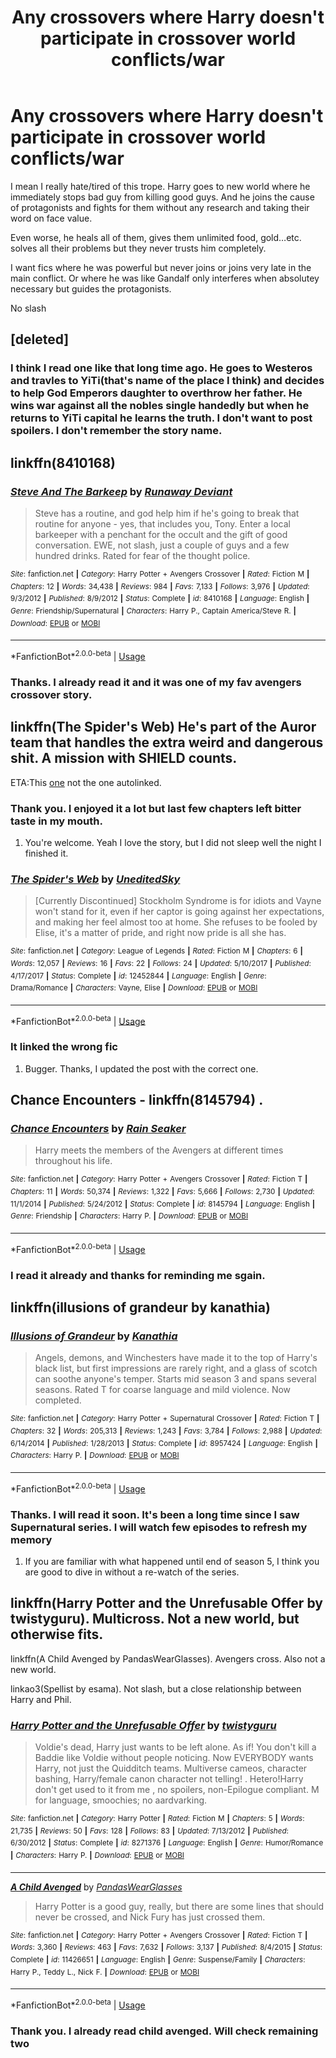 #+TITLE: Any crossovers where Harry doesn't participate in crossover world conflicts/war

* Any crossovers where Harry doesn't participate in crossover world conflicts/war
:PROPERTIES:
:Author: kprasad13
:Score: 9
:DateUnix: 1589389135.0
:DateShort: 2020-May-13
:FlairText: Request
:END:
I mean I really hate/tired of this trope. Harry goes to new world where he immediately stops bad guy from killing good guys. And he joins the cause of protagonists and fights for them without any research and taking their word on face value.

Even worse, he heals all of them, gives them unlimited food, gold...etc. solves all their problems but they never trusts him completely.

I want fics where he was powerful but never joins or joins very late in the main conflict. Or where he was like Gandalf only interferes when absolutey necessary but guides the protagonists.

No slash


** [deleted]
:PROPERTIES:
:Score: 13
:DateUnix: 1589402924.0
:DateShort: 2020-May-14
:END:

*** I think I read one like that long time ago. He goes to Westeros and travles to YiTi(that's name of the place I think) and decides to help God Emperors daughter to overthrow her father. He wins war against all the nobles single handedly but when he returns to YiTi capital he learns the truth. I don't want to post spoilers. I don't remember the story name.
:PROPERTIES:
:Author: kprasad13
:Score: 1
:DateUnix: 1589473744.0
:DateShort: 2020-May-14
:END:


** linkffn(8410168)
:PROPERTIES:
:Author: Delnarzok
:Score: 5
:DateUnix: 1589392845.0
:DateShort: 2020-May-13
:END:

*** [[https://www.fanfiction.net/s/8410168/1/][*/Steve And The Barkeep/*]] by [[https://www.fanfiction.net/u/1543518/Runaway-Deviant][/Runaway Deviant/]]

#+begin_quote
  Steve has a routine, and god help him if he's going to break that routine for anyone - yes, that includes you, Tony. Enter a local barkeeper with a penchant for the occult and the gift of good conversation. EWE, not slash, just a couple of guys and a few hundred drinks. Rated for fear of the thought police.
#+end_quote

^{/Site/:} ^{fanfiction.net} ^{*|*} ^{/Category/:} ^{Harry} ^{Potter} ^{+} ^{Avengers} ^{Crossover} ^{*|*} ^{/Rated/:} ^{Fiction} ^{M} ^{*|*} ^{/Chapters/:} ^{12} ^{*|*} ^{/Words/:} ^{34,438} ^{*|*} ^{/Reviews/:} ^{984} ^{*|*} ^{/Favs/:} ^{7,133} ^{*|*} ^{/Follows/:} ^{3,976} ^{*|*} ^{/Updated/:} ^{9/3/2012} ^{*|*} ^{/Published/:} ^{8/9/2012} ^{*|*} ^{/Status/:} ^{Complete} ^{*|*} ^{/id/:} ^{8410168} ^{*|*} ^{/Language/:} ^{English} ^{*|*} ^{/Genre/:} ^{Friendship/Supernatural} ^{*|*} ^{/Characters/:} ^{Harry} ^{P.,} ^{Captain} ^{America/Steve} ^{R.} ^{*|*} ^{/Download/:} ^{[[http://www.ff2ebook.com/old/ffn-bot/index.php?id=8410168&source=ff&filetype=epub][EPUB]]} ^{or} ^{[[http://www.ff2ebook.com/old/ffn-bot/index.php?id=8410168&source=ff&filetype=mobi][MOBI]]}

--------------

*FanfictionBot*^{2.0.0-beta} | [[https://github.com/tusing/reddit-ffn-bot/wiki/Usage][Usage]]
:PROPERTIES:
:Author: FanfictionBot
:Score: 2
:DateUnix: 1589392854.0
:DateShort: 2020-May-13
:END:


*** Thanks. I already read it and it was one of my fav avengers crossover story.
:PROPERTIES:
:Author: kprasad13
:Score: 1
:DateUnix: 1589473786.0
:DateShort: 2020-May-14
:END:


** linkffn(The Spider's Web) He's part of the Auror team that handles the extra weird and dangerous shit. A mission with SHIELD counts.

ETA:This [[https://www.fanfiction.net/s/11767791/1/The-Spider-s-Web][one]] not the one autolinked.
:PROPERTIES:
:Author: horrorshowjack
:Score: 2
:DateUnix: 1589401781.0
:DateShort: 2020-May-14
:END:

*** Thank you. I enjoyed it a lot but last few chapters left bitter taste in my mouth.
:PROPERTIES:
:Author: kprasad13
:Score: 2
:DateUnix: 1589473839.0
:DateShort: 2020-May-14
:END:

**** You're welcome. Yeah I love the story, but I did not sleep well the night I finished it.
:PROPERTIES:
:Author: horrorshowjack
:Score: 1
:DateUnix: 1589494834.0
:DateShort: 2020-May-15
:END:


*** [[https://www.fanfiction.net/s/12452844/1/][*/The Spider's Web/*]] by [[https://www.fanfiction.net/u/4803150/UneditedSky][/UneditedSky/]]

#+begin_quote
  [Currently Discontinued] Stockholm Syndrome is for idiots and Vayne won't stand for it, even if her captor is going against her expectations, and making her feel almost too at home. She refuses to be fooled by Elise, it's a matter of pride, and right now pride is all she has.
#+end_quote

^{/Site/:} ^{fanfiction.net} ^{*|*} ^{/Category/:} ^{League} ^{of} ^{Legends} ^{*|*} ^{/Rated/:} ^{Fiction} ^{M} ^{*|*} ^{/Chapters/:} ^{6} ^{*|*} ^{/Words/:} ^{12,057} ^{*|*} ^{/Reviews/:} ^{16} ^{*|*} ^{/Favs/:} ^{22} ^{*|*} ^{/Follows/:} ^{24} ^{*|*} ^{/Updated/:} ^{5/10/2017} ^{*|*} ^{/Published/:} ^{4/17/2017} ^{*|*} ^{/Status/:} ^{Complete} ^{*|*} ^{/id/:} ^{12452844} ^{*|*} ^{/Language/:} ^{English} ^{*|*} ^{/Genre/:} ^{Drama/Romance} ^{*|*} ^{/Characters/:} ^{Vayne,} ^{Elise} ^{*|*} ^{/Download/:} ^{[[http://www.ff2ebook.com/old/ffn-bot/index.php?id=12452844&source=ff&filetype=epub][EPUB]]} ^{or} ^{[[http://www.ff2ebook.com/old/ffn-bot/index.php?id=12452844&source=ff&filetype=mobi][MOBI]]}

--------------

*FanfictionBot*^{2.0.0-beta} | [[https://github.com/tusing/reddit-ffn-bot/wiki/Usage][Usage]]
:PROPERTIES:
:Author: FanfictionBot
:Score: 1
:DateUnix: 1589401820.0
:DateShort: 2020-May-14
:END:


*** It linked the wrong fic
:PROPERTIES:
:Author: themegaweirdthrow
:Score: 1
:DateUnix: 1589404017.0
:DateShort: 2020-May-14
:END:

**** Bugger. Thanks, I updated the post with the correct one.
:PROPERTIES:
:Author: horrorshowjack
:Score: 1
:DateUnix: 1589405121.0
:DateShort: 2020-May-14
:END:


** Chance Encounters - linkffn(8145794) .
:PROPERTIES:
:Author: PhantomKeeperQazs
:Score: 2
:DateUnix: 1589408409.0
:DateShort: 2020-May-14
:END:

*** [[https://www.fanfiction.net/s/8145794/1/][*/Chance Encounters/*]] by [[https://www.fanfiction.net/u/645583/Rain-Seaker][/Rain Seaker/]]

#+begin_quote
  Harry meets the members of the Avengers at different times throughout his life.
#+end_quote

^{/Site/:} ^{fanfiction.net} ^{*|*} ^{/Category/:} ^{Harry} ^{Potter} ^{+} ^{Avengers} ^{Crossover} ^{*|*} ^{/Rated/:} ^{Fiction} ^{T} ^{*|*} ^{/Chapters/:} ^{11} ^{*|*} ^{/Words/:} ^{50,374} ^{*|*} ^{/Reviews/:} ^{1,322} ^{*|*} ^{/Favs/:} ^{5,666} ^{*|*} ^{/Follows/:} ^{2,730} ^{*|*} ^{/Updated/:} ^{11/1/2014} ^{*|*} ^{/Published/:} ^{5/24/2012} ^{*|*} ^{/Status/:} ^{Complete} ^{*|*} ^{/id/:} ^{8145794} ^{*|*} ^{/Language/:} ^{English} ^{*|*} ^{/Genre/:} ^{Friendship} ^{*|*} ^{/Characters/:} ^{Harry} ^{P.} ^{*|*} ^{/Download/:} ^{[[http://www.ff2ebook.com/old/ffn-bot/index.php?id=8145794&source=ff&filetype=epub][EPUB]]} ^{or} ^{[[http://www.ff2ebook.com/old/ffn-bot/index.php?id=8145794&source=ff&filetype=mobi][MOBI]]}

--------------

*FanfictionBot*^{2.0.0-beta} | [[https://github.com/tusing/reddit-ffn-bot/wiki/Usage][Usage]]
:PROPERTIES:
:Author: FanfictionBot
:Score: 1
:DateUnix: 1589408425.0
:DateShort: 2020-May-14
:END:


*** I read it already and thanks for reminding me sgain.
:PROPERTIES:
:Author: kprasad13
:Score: 1
:DateUnix: 1589473872.0
:DateShort: 2020-May-14
:END:


** linkffn(illusions of grandeur by kanathia)
:PROPERTIES:
:Author: anontarg
:Score: 2
:DateUnix: 1589464215.0
:DateShort: 2020-May-14
:END:

*** [[https://www.fanfiction.net/s/8957424/1/][*/Illusions of Grandeur/*]] by [[https://www.fanfiction.net/u/1608195/Kanathia][/Kanathia/]]

#+begin_quote
  Angels, demons, and Winchesters have made it to the top of Harry's black list, but first impressions are rarely right, and a glass of scotch can soothe anyone's temper. Starts mid season 3 and spans several seasons. Rated T for coarse language and mild violence. Now completed.
#+end_quote

^{/Site/:} ^{fanfiction.net} ^{*|*} ^{/Category/:} ^{Harry} ^{Potter} ^{+} ^{Supernatural} ^{Crossover} ^{*|*} ^{/Rated/:} ^{Fiction} ^{T} ^{*|*} ^{/Chapters/:} ^{32} ^{*|*} ^{/Words/:} ^{205,313} ^{*|*} ^{/Reviews/:} ^{1,243} ^{*|*} ^{/Favs/:} ^{3,784} ^{*|*} ^{/Follows/:} ^{2,988} ^{*|*} ^{/Updated/:} ^{6/14/2014} ^{*|*} ^{/Published/:} ^{1/28/2013} ^{*|*} ^{/Status/:} ^{Complete} ^{*|*} ^{/id/:} ^{8957424} ^{*|*} ^{/Language/:} ^{English} ^{*|*} ^{/Characters/:} ^{Harry} ^{P.} ^{*|*} ^{/Download/:} ^{[[http://www.ff2ebook.com/old/ffn-bot/index.php?id=8957424&source=ff&filetype=epub][EPUB]]} ^{or} ^{[[http://www.ff2ebook.com/old/ffn-bot/index.php?id=8957424&source=ff&filetype=mobi][MOBI]]}

--------------

*FanfictionBot*^{2.0.0-beta} | [[https://github.com/tusing/reddit-ffn-bot/wiki/Usage][Usage]]
:PROPERTIES:
:Author: FanfictionBot
:Score: 1
:DateUnix: 1589464242.0
:DateShort: 2020-May-14
:END:


*** Thanks. I will read it soon. It's been a long time since I saw Supernatural series. I will watch few episodes to refresh my memory
:PROPERTIES:
:Author: kprasad13
:Score: 1
:DateUnix: 1589473941.0
:DateShort: 2020-May-14
:END:

**** If you are familiar with what happened until end of season 5, I think you are good to dive in without a re-watch of the series.
:PROPERTIES:
:Author: anontarg
:Score: 1
:DateUnix: 1589474035.0
:DateShort: 2020-May-14
:END:


** linkffn(Harry Potter and the Unrefusable Offer by twistyguru). Multicross. Not a new world, but otherwise fits.

linkffn(A Child Avenged by PandasWearGlasses). Avengers cross. Also not a new world.

linkao3(Spellist by esama). Not slash, but a close relationship between Harry and Phil.
:PROPERTIES:
:Author: steve_wheeler
:Score: 1
:DateUnix: 1589484275.0
:DateShort: 2020-May-14
:END:

*** [[https://www.fanfiction.net/s/8271376/1/][*/Harry Potter and the Unrefusable Offer/*]] by [[https://www.fanfiction.net/u/1133360/twistyguru][/twistyguru/]]

#+begin_quote
  Voldie's dead, Harry just wants to be left alone. As if! You don't kill a Baddie like Voldie without people noticing. Now EVERYBODY wants Harry, not just the Quidditch teams. Multiverse cameos, character bashing, Harry/female canon character not telling! . Hetero!Harry don't get used to it from me , no spoilers, non-Epilogue compliant. M for language, smoochies; no aardvarking.
#+end_quote

^{/Site/:} ^{fanfiction.net} ^{*|*} ^{/Category/:} ^{Harry} ^{Potter} ^{*|*} ^{/Rated/:} ^{Fiction} ^{M} ^{*|*} ^{/Chapters/:} ^{5} ^{*|*} ^{/Words/:} ^{21,735} ^{*|*} ^{/Reviews/:} ^{50} ^{*|*} ^{/Favs/:} ^{128} ^{*|*} ^{/Follows/:} ^{83} ^{*|*} ^{/Updated/:} ^{7/13/2012} ^{*|*} ^{/Published/:} ^{6/30/2012} ^{*|*} ^{/Status/:} ^{Complete} ^{*|*} ^{/id/:} ^{8271376} ^{*|*} ^{/Language/:} ^{English} ^{*|*} ^{/Genre/:} ^{Humor/Romance} ^{*|*} ^{/Characters/:} ^{Harry} ^{P.} ^{*|*} ^{/Download/:} ^{[[http://www.ff2ebook.com/old/ffn-bot/index.php?id=8271376&source=ff&filetype=epub][EPUB]]} ^{or} ^{[[http://www.ff2ebook.com/old/ffn-bot/index.php?id=8271376&source=ff&filetype=mobi][MOBI]]}

--------------

[[https://www.fanfiction.net/s/11426651/1/][*/A Child Avenged/*]] by [[https://www.fanfiction.net/u/2331625/PandasWearGlasses][/PandasWearGlasses/]]

#+begin_quote
  Harry Potter is a good guy, really, but there are some lines that should never be crossed, and Nick Fury has just crossed them.
#+end_quote

^{/Site/:} ^{fanfiction.net} ^{*|*} ^{/Category/:} ^{Harry} ^{Potter} ^{+} ^{Avengers} ^{Crossover} ^{*|*} ^{/Rated/:} ^{Fiction} ^{T} ^{*|*} ^{/Words/:} ^{3,360} ^{*|*} ^{/Reviews/:} ^{463} ^{*|*} ^{/Favs/:} ^{7,632} ^{*|*} ^{/Follows/:} ^{3,137} ^{*|*} ^{/Published/:} ^{8/4/2015} ^{*|*} ^{/Status/:} ^{Complete} ^{*|*} ^{/id/:} ^{11426651} ^{*|*} ^{/Language/:} ^{English} ^{*|*} ^{/Genre/:} ^{Suspense/Family} ^{*|*} ^{/Characters/:} ^{Harry} ^{P.,} ^{Teddy} ^{L.,} ^{Nick} ^{F.} ^{*|*} ^{/Download/:} ^{[[http://www.ff2ebook.com/old/ffn-bot/index.php?id=11426651&source=ff&filetype=epub][EPUB]]} ^{or} ^{[[http://www.ff2ebook.com/old/ffn-bot/index.php?id=11426651&source=ff&filetype=mobi][MOBI]]}

--------------

*FanfictionBot*^{2.0.0-beta} | [[https://github.com/tusing/reddit-ffn-bot/wiki/Usage][Usage]]
:PROPERTIES:
:Author: FanfictionBot
:Score: 1
:DateUnix: 1589484349.0
:DateShort: 2020-May-14
:END:


*** Thank you. I already read child avenged. Will check remaining two
:PROPERTIES:
:Author: kprasad13
:Score: 1
:DateUnix: 1589563495.0
:DateShort: 2020-May-15
:END:
